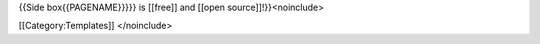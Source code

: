 {{Side box{{PAGENAME}}}}} is [[free]] and [[open source]]!}}<noinclude>

[[Category:Templates]] </noinclude>
